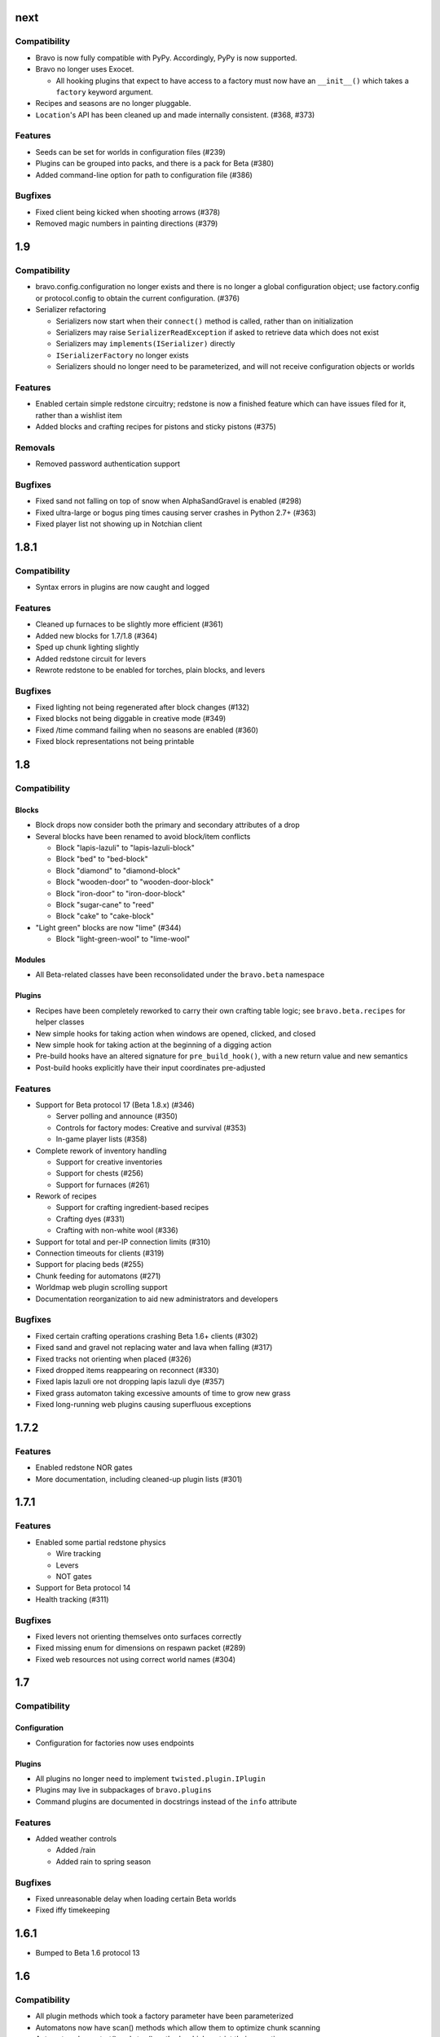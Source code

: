 next
====

Compatibility
-------------

* Bravo is now fully compatible with PyPy. Accordingly, PyPy is now supported.
* Bravo no longer uses Exocet.

  * All hooking plugins that expect to have access to a factory must now have
    an ``__init__()`` which takes a ``factory`` keyword argument.
* Recipes and seasons are no longer pluggable.
* ``Location``'s API has been cleaned up and made internally consistent.
  (#368, #373)

Features
--------

* Seeds can be set for worlds in configuration files (#239)
* Plugins can be grouped into packs, and there is a pack for Beta (#380)
* Added command-line option for path to configuration file (#386)

Bugfixes
--------

* Fixed client being kicked when shooting arrows (#378)
* Removed magic numbers in painting directions (#379)

1.9
===

Compatibility
-------------

* bravo.config.configuration no longer exists and there is no longer a global
  configuration object; use factory.config or protocol.config to obtain the
  current configuration. (#376)
* Serializer refactoring

  * Serializers now start when their ``connect()`` method is called, rather
    than on initialization
  * Serializers may raise ``SerializerReadException`` if asked to retrieve
    data which does not exist
  * Serializers may ``implements(ISerializer)`` directly
  * ``ISerializerFactory`` no longer exists
  * Serializers should no longer need to be parameterized, and will not
    receive configuration objects or worlds

Features
--------

* Enabled certain simple redstone circuitry; redstone is now a finished
  feature which can have issues filed for it, rather than a wishlist item
* Added blocks and crafting recipes for pistons and sticky pistons (#375)

Removals
--------

* Removed password authentication support

Bugfixes
--------

* Fixed sand not falling on top of snow when AlphaSandGravel is enabled (#298)
* Fixed ultra-large or bogus ping times causing server crashes in Python 2.7+
  (#363)
* Fixed player list not showing up in Notchian client

1.8.1
=====

Compatibility
-------------

* Syntax errors in plugins are now caught and logged

Features
--------

* Cleaned up furnaces to be slightly more efficient (#361)
* Added new blocks for 1.7/1.8 (#364)
* Sped up chunk lighting slightly
* Added redstone circuit for levers
* Rewrote redstone to be enabled for torches, plain blocks, and levers

Bugfixes
--------

* Fixed lighting not being regenerated after block changes (#132)
* Fixed blocks not being diggable in creative mode (#349)
* Fixed /time command failing when no seasons are enabled (#360)
* Fixed block representations not being printable

1.8
===

Compatibility
-------------

Blocks
^^^^^^

* Block drops now consider both the primary and secondary attributes of a drop
* Several blocks have been renamed to avoid block/item conflicts

  * Block "lapis-lazuli" to "lapis-lazuli-block"
  * Block "bed" to "bed-block" 
  * Block "diamond" to "diamond-block"
  * Block "wooden-door" to "wooden-door-block"
  * Block "iron-door" to "iron-door-block"
  * Block "sugar-cane" to "reed"
  * Block "cake" to "cake-block"

* "Light green" blocks are now "lime" (#344)

  * Block "light-green-wool" to "lime-wool"

Modules
^^^^^^^

* All Beta-related classes have been reconsolidated under the ``bravo.beta``
  namespace

Plugins
^^^^^^^

* Recipes have been completely reworked to carry their own crafting table
  logic; see ``bravo.beta.recipes`` for helper classes
* New simple hooks for taking action when windows are opened, clicked, and
  closed
* New simple hook for taking action at the beginning of a digging action
* Pre-build hooks have an altered signature for ``pre_build_hook()``, with a
  new return value and new semantics
* Post-build hooks explicitly have their input coordinates pre-adjusted

Features
--------

* Support for Beta protocol 17 (Beta 1.8.x) (#346)

  * Server polling and announce (#350)
  * Controls for factory modes: Creative and survival (#353)
  * In-game player lists (#358)

* Complete rework of inventory handling

  * Support for creative inventories
  * Support for chests (#256)
  * Support for furnaces (#261)

* Rework of recipes

  * Support for crafting ingredient-based recipes
  * Crafting dyes (#331)
  * Crafting with non-white wool (#336)

* Support for total and per-IP connection limits (#310)
* Connection timeouts for clients (#319)
* Support for placing beds (#255)
* Chunk feeding for automatons (#271)
* Worldmap web plugin scrolling support
* Documentation reorganization to aid new administrators and developers

Bugfixes
--------

* Fixed certain crafting operations crashing Beta 1.6+ clients (#302)
* Fixed sand and gravel not replacing water and lava when falling (#317)
* Fixed tracks not orienting when placed (#326)
* Fixed dropped items reappearing on reconnect (#330)
* Fixed lapis lazuli ore not dropping lapis lazuli dye (#357)
* Fixed grass automaton taking excessive amounts of time to grow new grass
* Fixed long-running web plugins causing superfluous exceptions

1.7.2
=====

Features
--------

* Enabled redstone NOR gates
* More documentation, including cleaned-up plugin lists (#301)

1.7.1
=====

Features
--------

* Enabled some partial redstone physics

  * Wire tracking
  * Levers
  * NOT gates

* Support for Beta protocol 14
* Health tracking (#311)

Bugfixes
--------

* Fixed levers not orienting themselves onto surfaces correctly
* Fixed missing enum for dimensions on respawn packet (#289)
* Fixed web resources not using correct world names (#304)

1.7
===

Compatibility
-------------

Configuration
^^^^^^^^^^^^^

* Configuration for factories now uses endpoints

Plugins
^^^^^^^

* All plugins no longer need to implement ``twisted.plugin.IPlugin``
* Plugins may live in subpackages of ``bravo.plugins``
* Command plugins are documented in docstrings instead of the ``info``
  attribute

Features
--------

* Added weather controls

  * Added /rain
  * Added rain to spring season

Bugfixes
--------

* Fixed unreasonable delay when loading certain Beta worlds
* Fixed iffy timekeeping

1.6.1
=====

* Bumped to Beta 1.6 protocol 13

1.6
===

Compatibility
-------------

* All plugin methods which took a factory parameter have been parameterized
* Automatons now have scan() methods which allow them to optimize chunk
  scanning
* Automatons have start() and stop() methods which restrict their operation
* Build hooks have been split into pre-build and post-build hooks
* The "Build" build hook has been removed

Features
--------

* Added mob data for hostile mobs
* Added parameters to the plugin loader
* Added /nick to change nickname
* Added door plugin
* Added fertilizer plugin
* Added all tree species to the sapling generator
* Added bed recipe
* Added automaton status web plugin

Bugfixes
--------

* Fixed the installation process for the Twisted plugin
* Fixed crash when no seasons are enabled
* Fixed username collisions
* Fixed dig times when using Notchy dig policy

1.5
===

Features
--------

* Added web plugin support

  * Added worldmap plugin for viewing the spawn area

* Introduced automatons

  * Ported fluids (water, lava) to the automaton interface
  * Created a tree automaton to turn saplings into trees

* Created policies for digging

  * Notchy dig policy mimics Notchian server dig times
  * Speedy dig policy allows instant digging of blocks

* Removed "Replace" dig hook with builtin functionality
* Added more block and item names, and created names for wool and dye types
* Added support for wolves
* Rewrote most of the /time command to support setting the day, time, season,
  and time of day
* Added /ascend and /descend commands
* Allowed chat commands to be asynchronous if necessary

Bugfixes
--------

* Fixed several crashes/hangs in Ampoule support
* Made factory startup messages show up in log
* Fixed several bugs in item saving and chunk saving which made
  Bravo-generated worlds incompatible with Notchian worlds
* Fixed bug in sapling generator causing too many saplings to be placed
* Fixed bug in sapling generator where saplings could be spawned on beaches
* Fixed a few edge-case bugs in water automaton where water would not spread
* Fixed a few previously uncraftable recipes

1.4
===

* Started keeping a changelog
* Created a separate license file
* Introduced Exocet for improved plugin loading

  * Plugins now are reloadable
  * Plugins may not import insecure modules

* Many myriad documentation improvements and expansions
* Support for protocols 11

  * Protocol 10 support is completely gone now. As with older protocols,
    contact me if you actually need old protocol support.

* Improved block metadata representations and fixes
* Chunk improvements

  * Massively improved chunk lighting algorithms
  * Chunks now have lighting tests
  * Chunks now illuminate themselves correctly
  * Out-of-bounds accesses on chunks now warn instead of raise

* Entity improvements

  * Support for paintings
  * Support for peaceful mobs: Cows, chucks, pigs, squid, sheep
  * Support for aggressive mobs: Slimes
  * Support for music

* World improvements

  * Worlds are now fully asynchronous

* Interface changes

  * IRecipes now check their sizes
  * ISerializers may return Deferreds in all of their actions
  * IBuildHooks may return Deferreds
  * Introduced IUseHook

* Introduced MOTD support
* Refactored packet module into package
* Rewrote /help
* Rewrote "caves" terrain generator
* Introduced "trees" terrain generator
* Fixed several bugs in fluid simulator
* Fixed several broken recipes: TNT, ladders, shovels, fishing rods
* Fixed bug with snow on Notchian server geometry
* Introduced web service

